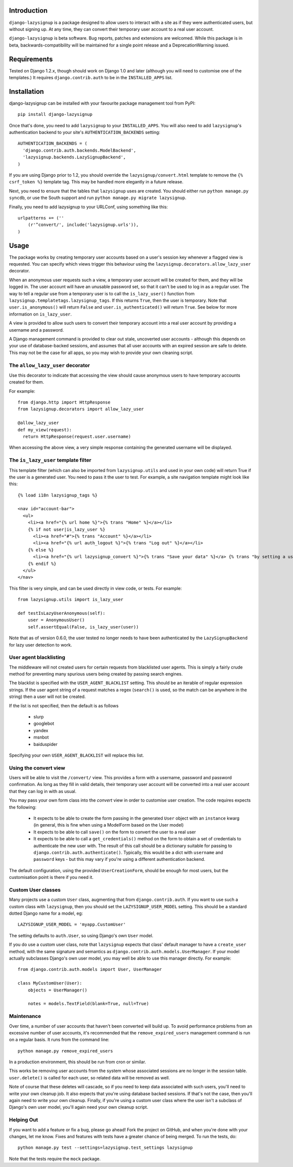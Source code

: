 Introduction
============

``django-lazysignup`` is a package designed to allow users to interact with a
site as if they were authenticated users, but without signing up. At any time,
they can convert their temporary user account to a real user account.

``django-lazysignup`` is beta software. Bug reports, patches and extensions
are welcomed. While this package is in beta, backwards-compatibility will be
maintained for a single point release and a DeprecationWarning issued.

Requirements
============

Tested on Django 1.2.x, though should work on Django 1.0 and later
(although you  will need to customise one of the templates.) It requires
``django.contrib.auth`` to be in the ``INSTALLED_APPS`` list.

Installation
============

django-lazysignup can be installed with your favourite package management tool
from PyPI::

  pip install django-lazysignup

Once that's done, you need to add ``lazysignup`` to your ``INSTALLED_APPS``.
You will also need to add ``lazysignup``'s authentication backend to your
site's ``AUTHENTICATION_BACKENDS`` setting::

  AUTHENTICATION_BACKENDS = (
    'django.contrib.auth.backends.ModelBackend',
    'lazysignup.backends.LazySignupBackend',
  )

If you are using Django prior to 1.2, you should override the
``lazysignup/convert.html``  template to remove the ``{% csrf_token %}``
template tag. This may be handled more elegantly in a future release.

Next, you need to ensure that the tables that ``lazysignup`` uses are created.
You should either run ``python manage.py syncdb``, or use the South support
and run ``python manage.py migrate lazysignup``.

Finally, you need to add lazysignup to your URLConf, using something like
this::

  urlpatterns += (''
      (r'^convert/', include('lazysignup.urls')),
  )


Usage
=====

The package works by creating temporary user accounts based on a user's
session key whenever a flagged view is requested. You can specify which
views trigger this behaviour using the ``lazysignup.decorators.allow_lazy_user``
decorator.

When an anonymous user requests such a view, a temporary user account will be
created for them, and they will be logged in. The user account will have
an unusable password set, so that it can't be used to log in as a regular
user. The way to tell a regular use from a temporary user is to call
the ``is_lazy_user()`` function from ``lazysignup.templatetags.lazysignup_tags``.
If this returns ``True``, then the user is temporary. Note that
``user.is_anonymous()`` will return ``False``  and ``user.is_authenticated()``
will return ``True``. See below for more information on ``is_lazy_user``.

A view is provided to allow such users to convert their temporary account into
a real user account by providing a username and a password.

A Django management command is provided to clear out stale, uncoverted user
accounts - although this depends on your use of database-backed sessions, and
assumes that all user accounts with an expired session are safe to delete. This
may not be the case for all apps, so you may wish to provide your own cleaning
script.

The ``allow_lazy_user`` decorator
---------------------------------

Use this decorator to indicate that accessing the view should cause anonymous
users to have temporary accounts created for them.

For example::

  from django.http import HttpResponse
  from lazysignup.decorators import allow_lazy_user

  @allow_lazy_user
  def my_view(request):
    return HttpResponse(request.user.username)

When accessing the above view, a very simple response containing the generated
username will be displayed.

The ``is_lazy_user`` template filter
------------------------------------

This template filter (which can also be imported from ``lazysignup.utils``
and used in your own code) will return True if the user is a generated user.
You need to pass it the user to test. For example, a site navigation
template might look like this::

    {% load i18n lazysignup_tags %}

    <nav id="account-bar">
      <ul>
        <li><a href="{% url home %}">{% trans "Home" %}</a></li>
        {% if not user|is_lazy_user %}
          <li><a href="#">{% trans "Account" %}</a></li>
          <li><a href="{% url auth_logout %}">{% trans "Log out" %}</a></li>
        {% else %}
          <li><a href="{% url lazysignup_convert %}">{% trans "Save your data" %}</a> {% trans "by setting a username and password" %}</li>
        {% endif %}
      </ul>
    </nav>

This filter is very simple, and can be used directly in view code, or tests. For example::

    from lazysignup.utils import is_lazy_user

    def testIsLazyUserAnonymous(self):
        user = AnonymousUser()
        self.assertEqual(False, is_lazy_user(user))

Note that as of version 0.6.0, the user tested no longer needs to have been
authenticated by the ``LazySignupBackend`` for lazy user detection to work.

User agent blacklisting
-----------------------

The middleware will not created users for certain requests from blacklisted
user agents. This is simply a fairly crude method for preventing many spurious
users being created by passing search engines.

The blacklist is specified with the ``USER_AGENT_BLACKLIST`` setting. This
should be an iterable of regular expression strings. If the user agent string
of a request matches a regex (``search()`` is used, so the match can be anywhere
in the string) then a user will not be created.

If the list is not specified, then the default is as follows

  - slurp
  - googlebot
  - yandex
  - msnbot
  - baiduspider

Specifying your own ``USER_AGENT_BLACKLIST`` will replace this list.

Using the convert view
----------------------

Users will be able to visit the ``/convert/`` view. This provides a form with
a username, password and password confirmation. As long as they fill in valid
details, their temporary user account will be converted into a real user
account that they can log in with as usual.

You may pass your own form class into the `convert` view in order to customise
user creation. The code requires expects the following:

  - It expects to be able to create the form passing in the generated ``User``
    object with an ``instance`` kwarg (in general, this is fine when using a
    ModelForm based on the User model)
  - It expects to be able to call ``save()`` on the form to convert the user
    to a real user
  - It expects to be able to call a ``get_credentials()`` method on the form
    to obtain a set of credentials to authenticate the new user with. The
    result of this call should be a dictionary suitable for passing to
    ``django.contrib.auth.authenticate()``. Typically, this would be a dict
    with ``username`` and ``password`` keys - but this may vary if you're using
    a different authentication backend.

The default configuration, using the provided ``UserCreationForm``, should
be enough for most users, but the customisation point is there if you need
it.

Custom User classes
-------------------

Many projects use a custom ``User`` class, augmenting that from
``django.contrib.auth``. If you want to use such a custom class with
``lazysignup``, then you should set the ``LAZYSIGNUP_USER_MODEL`` setting.
This should be a standard dotted Django name for a model, eg::

    LAZYSIGNUP_USER_MODEL = 'myapp.CustomUser'

The setting defaults to ``auth.User``, so using Django's own ``User`` model.

If you do use a custom user class, note that ``lazysignup`` expects that
class' default manager to have a ``create_user`` method, with the same
signature and semantics as ``django.contrib.auth.models.UserManager``. If your
model actually subclasses Django's own user model, you may well be able to
use this manager directly. For example::

    from django.contrib.auth.models import User, UserManager

    class MyCustomUser(User):
        objects = UserManager()

        notes = models.TextField(blank=True, null=True)


Maintenance
-----------

Over time, a number of user accounts that haven't been converted will build up.
To avoid performance problems from an excessive number of user accounts, it's
recommended that the ``remove_expired_users`` management command is run on
a regular basis. It runs from the command line::

  python manage.py remove_expired_users

In a production environment, this should be run from cron or similar.

This works be removing user accounts from the system whose associated sessions
are no longer in the session table. ``user.delete()`` is called for each user,
so related data will be removed as well.

Note of course that these deletes will cascade, so if you need to keep data
associated with such users, you'll need to write your own cleanup job. It also
expects that you're using database backed sessions. If that's not the case, then
you'll again need to write your own cleanup. Finally, if you're using a custom
user class where the user isn't a subclass of Django's own user model, you'll
again need your own cleanup script.

Helping Out
-----------

If you want to add a feature or fix a bug, please go ahead! Fork the project
on GitHub, and when you're done with your changes, let me know. Fixes and
features with tests have a greater chance of being merged. To run the tests,
do::

  python manage.py test --settings=lazysignup.test_settings lazysignup


Note that the tests require the ``mock`` package.